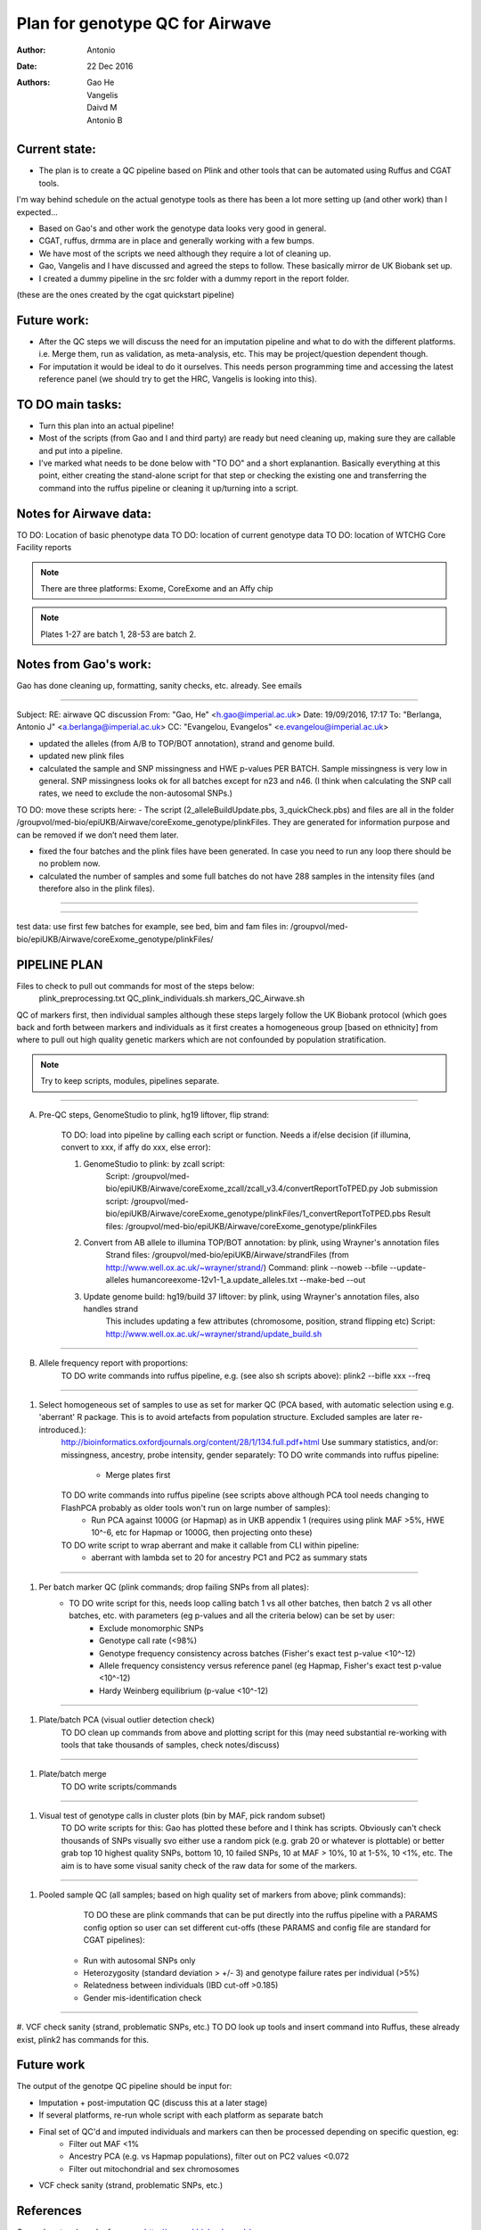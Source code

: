 ################################
Plan for genotype QC for Airwave
################################

:Author: Antonio
:Date: 22 Dec 2016
:Authors: Gao He, Vangelis, Daivd M, Antonio B


Current state:
##############

- The plan is to create a QC pipeline based on Plink and other tools that can be automated using Ruffus and CGAT tools. 
I'm way behind schedule on the actual genotype tools as there has been a lot more setting up (and other work) than I expected...

- Based on Gao's and other work the genotype data looks very good in general. 

- CGAT, ruffus, drmma are in place and generally working with a few bumps.

- We have most of the scripts we need although they require a lot of cleaning up.

- Gao, Vangelis and I have discussed and agreed the steps to follow. These basically mirror de UK Biobank set up.

- I created a dummy pipeline in the src folder with a dummy report in the report folder.
(these are the ones created by the cgat quickstart pipeline)


Future work:
############

- After the QC steps we will discuss the need for an imputation pipeline and what to do with the different platforms. i.e. Merge them, run as validation, as meta-analysis, etc. This may be project/question dependent though.

- For imputation it would be ideal to do it ourselves. This needs person programming time and accessing the latest reference panel (we should try to get the HRC, Vangelis is looking into this).



TO DO main tasks:
#################

- Turn this plan into an actual pipeline!

- Most of the scripts (from Gao and I and third party) are ready but need cleaning up, making sure they are callable and put into a pipeline.

- I've marked what needs to be done below with "TO DO" and a short explanantion. Basically everything at this point, either creating the stand-alone script for that step or checking the existing one and transferring the command into the ruffus pipeline or cleaning it up/turning into a script.


Notes for Airwave data: 
#######################

.. todo::
::

TO DO: Location of basic phenotype data
TO DO: location of current genotype data
TO DO: location of WTCHG Core Facility reports

.. note:: There are three platforms: Exome, CoreExome and an Affy chip

.. todo:: 
	TO DO: location of each

.. note:: Plates 1-27 are batch 1, 28-53 are batch 2.


Notes from Gao's work:
######################

Gao has done cleaning up, formatting, sanity checks, etc. already. 
See emails

-----

Subject: RE: airwave QC discussion
From: "Gao, He" <h.gao@imperial.ac.uk>
Date: 19/09/2016, 17:17
To: "Berlanga, Antonio J" <a.berlanga@imperial.ac.uk>
CC: "Evangelou, Evangelos" <e.evangelou@imperial.ac.uk>

- updated the alleles (from A/B to TOP/BOT annotation), strand and genome build. 
- updated new plink files
- calculated the sample and SNP missingness and HWE p-values PER BATCH. Sample missingness is very low in general. SNP missingness looks ok for all batches except for n23 and n46. (I think when calculating the SNP call rates, we need to exclude the non-autosomal SNPs.)
 
TO DO: move these scripts here:
- The script (2_alleleBuildUpdate.pbs, 3_quickCheck.pbs) and files are all in the folder /groupvol/med-bio/epiUKB/Airwave/coreExome_genotype/plinkFiles. They are generated for information purpose and can be removed if we don’t need them later.
 
- fixed the four batches and the plink files have been generated. In case you need to run any loop there should be no problem now.
 
- calculated the number of samples and some full batches do not have 288 samples in the intensity files (and therefore also in the plink files).

-----

.. todo:: 
	TO DO: more emails missing, update/transfer info here for clarity and follow-up

-----

test data: use first few batches for example, see bed, bim and fam files in:
/groupvol/med-bio/epiUKB/Airwave/coreExome_genotype/plinkFiles/


PIPELINE PLAN
#############

Files to check to pull out commands for most of the steps below:
	plink_preprocessing.txt
	QC_plink_individuals.sh
	markers_QC_Airwave.sh

QC of markers first, then individual samples although these steps largely follow the UK Biobank protocol (which goes back and forth between markers and individuals as it first creates a homogeneous group [based on ethnicity] from where to pull out high quality genetic markers which are not confounded by population stratification.

.. note::
	Try to keep scripts, modules, pipelines separate.

-----

A. Pre-QC steps, GenomeStudio to plink, hg19 liftover, flip strand:

	TO DO: load into pipeline by calling each script or function. Needs a if/else decision (if illumina, convert to xxx, if affy do xxx, else error):

	1. GenomeStudio to plink: by zcall script:
		Script: /groupvol/med-bio/epiUKB/Airwave/coreExome_zcall/zcall_v3.4/convertReportToTPED.py
		Job submission script: /groupvol/med-bio/epiUKB/Airwave/coreExome_genotype/plinkFiles/1_convertReportToTPED.pbs
		Result files: /groupvol/med-bio/epiUKB/Airwave/coreExome_genotype/plinkFiles

	2. Convert from AB allele to illumina TOP/BOT annotation: by plink, using Wrayner's annotation files
		Strand files: /groupvol/med-bio/epiUKB/Airwave/strandFiles
		(from http://www.well.ox.ac.uk/~wrayner/strand/)
		Command: plink --noweb --bfile --update-alleles humancoreexome-12v1-1_a.update_alleles.txt --make-bed --out

	3. Update genome build: hg19/build 37 liftover: by plink, using Wrayner's annotation files, also handles strand
		This includes updating a few attributes (chromosome, position, strand flipping etc)
		Script: http://www.well.ox.ac.uk/~wrayner/strand/update_build.sh

-----

B. Allele frequency report with proportions:
	TO DO write commands into ruffus pipeline, e.g. (see also sh scripts above):
	plink2 --bifle xxx --freq
..	cat plink.frq | tr -s ' ' '\t' | cut -f 4 | grep A | wc -l # First column is a tab, so fourth is A1

-----

#. Select homogeneous set of samples to use as set for marker QC (PCA based, with automatic selection using e.g. 'aberrant' R package. This is to avoid artefacts from population structure. Excluded samples are later re-introduced.):
	http://bioinformatics.oxfordjournals.org/content/28/1/134.full.pdf+html
	Use summary statistics, and/or: missingness, ancestry, probe intensity, gender separately:
	TO DO write commands into ruffus pipeline:
		- Merge plates first
		
	TO DO write commands into ruffus pipeline (see scripts above although PCA tool needs changing to FlashPCA probably as older tools won't run on large number of samples):
		- Run PCA against 1000G (or Hapmap) as in UKB appendix 1 (requires using plink MAF >5%, HWE 10^-6, etc for Hapmap or 1000G, then projecting onto these)
		
	TO DO write script to wrap aberrant and make it callable from CLI within pipeline:	
		- aberrant with lambda set to 20 for ancestry PC1 and PC2 as summary stats

-----

#. Per batch marker QC (plink commands; drop failing SNPs from all plates):
	- TO DO write script for this, needs loop calling batch 1 vs all other batches, then batch 2 vs all other batches, etc. with parameters (eg p-values and all the criteria below) can be set by user:
		+ Exclude monomorphic SNPs
		+ Genotype call rate (<98%)
		+ Genotype frequency consistency across batches (Fisher's exact test p-value <10^-12)
		+ Allele frequency consistency versus reference panel (eg Hapmap, Fisher's exact test p-value <10^-12)
		+ Hardy Weinberg equilibrium (p-value <10^-12)

-----

#. Plate/batch PCA (visual outlier detection check)
	TO DO clean up commands from above and plotting script for this (may need substantial re-working with tools that take thousands of samples, check notes/discuss)

-----

#. Plate/batch merge
	TO DO write scripts/commands

-----

#. Visual test of genotype calls in cluster plots (bin by MAF, pick random subset)
	TO DO write scripts for this: Gao has plotted these before and I think has scripts. Obviously can't check thousands of SNPs visually svo either use a random pick (e.g. grab 20 or whatever is plottable) or better grab top 10 highest quality SNPs, bottom 10, 10 failed SNPs, 10 at MAF > 10%, 10 at 1-5%, 10 <1%, etc. The aim is to have some visual sanity check of the raw data for some of the markers.

-----

#. Pooled sample QC (all samples; based on high quality set of markers from above; plink commands):
	TO DO these are plink commands that can be put directly into the ruffus pipeline with a PARAMS config option so user can set different cut-offs (these PARAMS and config file are standard for CGAT pipelines):
     - Run with autosomal SNPs only
     - Heterozygosity (standard deviation > +/- 3) and genotype failure rates per individual (>5%)
     - Relatedness between individuals (IBD cut-off >0.185)
     - Gender mis-identification check

-----


#. VCF check sanity (strand, problematic SNPs, etc.)
TO DO look up tools and insert command into Ruffus, these already exist, plink2 has commands for this.



Future work
###########

The output of the genotpe QC pipeline should be input for:

- Imputation + post-imputation QC (discuss this at a later stage)

- If several platforms, re-run whole script with each platform as separate batch

- Final set of QC'd and imputed individuals and markers can then be processed depending on specific question, eg:
     + Filter out MAF <1%
     + Ancestry PCA (e.g. vs Hapmap populations), filter out on PC2 values <0.072
     + Filter out mitochondrial and sex chromosomes

- VCF check sanity (strand, problematic SNPs, etc.)


References
##########

General protocols and references:
http://www.ukbiobank.ac.uk/wp-content/uploads/2014/04/UKBiobank_genotyping_QC_documentation-web.pdf
http://www.nature.com/nprot/journal/v5/n9/pdf/nprot.2010.116.pdf
http://www.nature.com/nprot/journal/v10/n9/pdf/nprot.2015.077.pdf
http://www.nature.com/ng/journal/vaop/ncurrent/pdf/ng.3656.pdf

Also see:
Quality control and conduct of genome-wide association meta-analyses
http://www.nature.com/nprot/journal/v9/n5/full/nprot.2014.071.html

-----

Basic protocol for association analysis:
Basic statistical analysis in genetic case-control studies
http://www.nature.com/nprot/journal/v6/n2/abs/nprot.2010.182.html


Other references to check:
##########################

Eagle v2.3 User Manual
https://data.broadinstitute.org/alkesgroup/Eagle/

Reference-based phasing using the Haplotype Reference Consortium panel : Nature Genetics : Nature Research
http://www.nature.com/ng/journal/v48/n11/full/ng.3679.html

Population-specific genotype imputations using minimac or IMPUTE2 - nprot.2015.077.pdf
http://www.nature.com/nprot/journal/v10/n9/pdf/nprot.2015.077.pdf

ExonChipProcessing/BatchAlleleFreqMatrix.R at master · slzhao/ExonChipProcessing
https://github.com/slzhao/ExonChipProcessing/blob/master/BatchAlleleFreqMatrix.R

gabraham/flashpca: Fast Principal Component Analysis of Large-Scale Genome-Wide Data
https://github.com/gabraham/flashpca#R

Scaling probabilistic models of genetic variation to millions of humans : Nature Genetics : Nature Research
http://www.nature.com/ng/journal/v48/n12/full/ng.3710.html

Testing for genetic associations in arbitrarily structured populations : Nature Genetics : Nature Research
http://www.nature.com/ng/journal/v47/n5/full/ng.3244.html

LD Score regression distinguishes confounding from polygenicity in genome-wide association studies
http://www.nature.com/ng/journal/v47/n3/full/ng.3211.html
https://github.com/bulik/ldsc

Also check if Variance inflation factor need calculating and adjusting for. See methods in:
Identification of 15 genetic loci associated with risk of major depression in individuals of European descent
http://www.nature.com/ng/journal/v48/n9/full/ng.3623.html
500,000 subjects


Downstream annotation
#####################

.. todo:: 
	move this to the next pipeline

DEPICT Biological interpretation of genome-wide association studies using predicted gene functions.
http://www.ncbi.nlm.nih.gov/pubmed/25597830?dopt=Abstract&holding=npg
